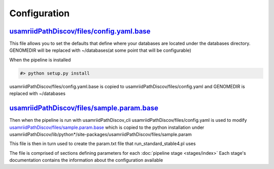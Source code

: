 =============
Configuration
=============

.. _config-yaml-base:

`usamriidPathDiscov/files/config.yaml.base <../../../usamriidPathDiscov/files/config.yaml.base>`_
=================================================================================================


This file allows you to set the defaults that define where your databases are located
under the databases directory.
GENOMEDIR will be replaced with ~/databases(at some point that will be configurable)

When the pipeline is installed

.. code-block:: bash

   #> python setup.py install

usamriidPathDiscov/files/config.yaml.base is copied to usamriidPathDiscov/files/config.yaml
and GENOMEDIR is replaced with ~/databases

.. _sample-param-base:

`usamriidPathDiscov/files/sample.param.base <../../../usamriidPathDiscov/files/sample.param.base>`_
===================================================================================================


Then when the pipeline is run with usamriidPathDiscov_cli usamriidPathDiscov/files/config.yaml is used to modify
`usamriidPathDiscov/files/sample.param.base <../../../usamriidPathDiscov/files/sample.param.base>`_ which is copied to the python installation under
usamriidPathDiscov/lib/python*/site-packages/usamriidPathDiscov/files/sample.param

This file is then in turn used to create the param.txt file that run_standard_stable4.pl uses

The file is comprised of sections defining parameters for each :doc:`pipeline stage <stages/index>`
Each stage's documentation contains the information about the configuration available
